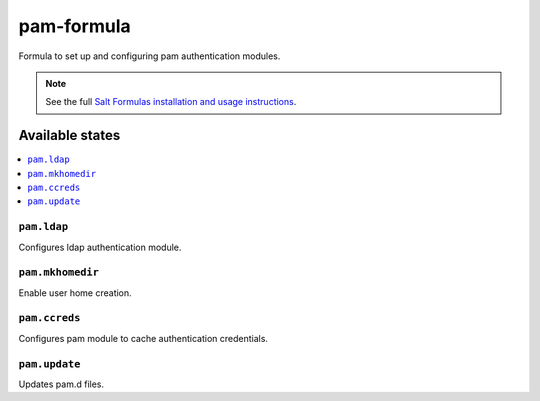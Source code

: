================
pam-formula
================

Formula to set up and configuring pam authentication modules.

.. note::

    See the full `Salt Formulas installation and usage instructions
    <http://docs.saltstack.com/en/latest/topics/development/conventions/formulas.html>`_.

Available states
================

.. contents::
    :local:

``pam.ldap``
------------

Configures ldap authentication module.

``pam.mkhomedir``
------------

Enable user home creation.

``pam.ccreds``
------------

Configures pam module to cache authentication credentials.

``pam.update``
------------

Updates pam.d files.

